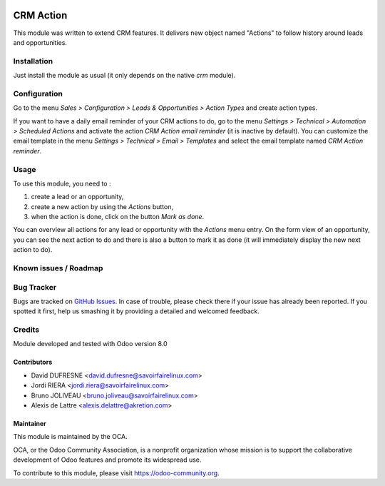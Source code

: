 .. image:: https://img.shields.io/badge/licence-AGPL--3-blue.svg
   :target: http://www.gnu.org/licenses/agpl-3.0-standalone.html
   :alt: License: AGPL-3

==========
CRM Action
==========

This module was written to extend CRM features.
It delivers new object named "Actions" to follow history around leads and opportunities.

Installation
============

Just install the module as usual (it only depends on the native *crm* module).

Configuration
=============

Go to the menu *Sales > Configuration > Leads & Opportunities > Action Types* and create action types.

If you want to have a daily email reminder of your CRM actions to do, go to the menu *Settings > Technical > Automation > Scheduled Actions* and activate the action *CRM Action email reminder* (it is inactive by default). You can customize the email template in the menu *Settings > Technical > Email > Templates* and select the email template named *CRM Action reminder*.

Usage
=====

To use this module, you need to :

1. create a lead or an opportunity,
#. create a new action by using the *Actions* button,
#. when the action is done, click on the button *Mark as done*.

You can overview all actions for any lead or opportunity with the *Actions* menu entry. On the form view of an opportunity, you can see the next action to do and there is also a button to mark it as done (it will immediately display the new next action to do).

.. image:: https://odoo-community.org/website/image/ir.attachment/5784_f2813bd/datas
   :alt: Try me on Runbot
   :target: https://runbot.odoo-community.org/runbot/111/8.0

Known issues / Roadmap
======================

Bug Tracker
===========

Bugs are tracked on `GitHub Issues
<https://github.com/OCA/crm/issues>`_. In case of trouble, please
check there if your issue has already been reported. If you spotted it first,
help us smashing it by providing a detailed and welcomed feedback.

Credits
=======

Module developed and tested with Odoo version 8.0

Contributors
------------

* David DUFRESNE <david.dufresne@savoirfairelinux.com>
* Jordi RIERA <jordi.riera@savoirfairelinux.com>
* Bruno JOLIVEAU <bruno.joliveau@savoirfairelinux.com>
* Alexis de Lattre <alexis.delattre@akretion.com>

Maintainer
----------

.. image:: https://odoo-community.org/logo.png
   :alt: Odoo Community Association
   :target: https://odoo-community.org

This module is maintained by the OCA.

OCA, or the Odoo Community Association, is a nonprofit organization whose
mission is to support the collaborative development of Odoo features and
promote its widespread use.

To contribute to this module, please visit https://odoo-community.org.



